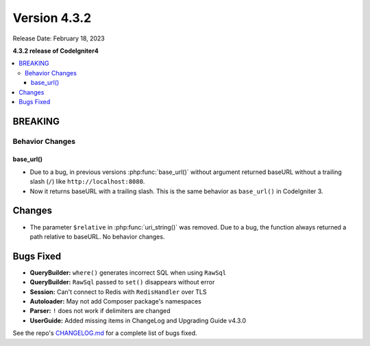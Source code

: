 Version 4.3.2
#############

Release Date: February 18, 2023

**4.3.2 release of CodeIgniter4**

.. contents::
    :local:
    :depth: 3

BREAKING
********

Behavior Changes
================

base_url()
----------

- Due to a bug, in previous versions :php:func:`base_url()` without argument
  returned baseURL without a trailing slash (``/``) like ``http://localhost:8080``.
- Now it returns baseURL with a trailing slash. This is the same behavior as
  ``base_url()`` in CodeIgniter 3.

Changes
*******

- The parameter ``$relative`` in :php:func:`uri_string()` was removed. Due to a bug,
  the function always returned a path relative to baseURL. No behavior changes.

Bugs Fixed
**********

- **QueryBuilder:** ``where()`` generates incorrect SQL when using ``RawSql``
- **QueryBuilder:** ``RawSql`` passed to ``set()`` disappears without error
- **Session:** Can't connect to Redis with ``RedisHandler`` over TLS
- **Autoloader:** May not add Composer package's namespaces
- **Parser:** ``!`` does not work if delimiters are changed
- **UserGuide:** Added missing items in ChangeLog and Upgrading Guide v4.3.0

See the repo's
`CHANGELOG.md <https://github.com/codeigniter4/CodeIgniter4/blob/develop/CHANGELOG.md>`_
for a complete list of bugs fixed.
